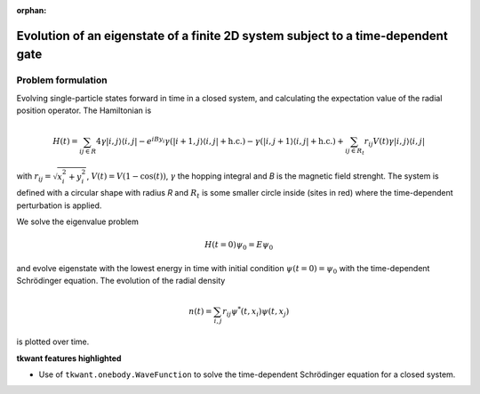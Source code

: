 :orphan:

.. _closed_system:

Evolution of an eigenstate of a finite 2D system subject to a time-dependent gate
=================================================================================

.. jupyter-execute::
    :hide-code:

    # suppress jupyter warnings messages when calling kwant.plot()
    import matplotlib.pyplot, matplotlib.backends


Problem formulation
-------------------
Evolving single-particle states forward in time in a closed system,
and calculating the expectation value of the radial position operator.
The Hamiltonian is

.. math::


       H(t) = \sum_{ij \in R} 4 \gamma |i,j \rangle \langle i,j | 
       -  e^{i B y_i} \gamma  (|i+1,j \rangle \langle i,j | + \text{h.c.})
       -   \gamma (|i,j + 1 \rangle \langle i,j | + \text{h.c.})
       + \sum_{ij \in R_t}  r_{ij} V(t) \gamma  |i,j  \rangle \langle i,j |

with :math:`r_{ij} = \sqrt{x_i^2 + y_i^2}`, :math:`V(t) = V (1 - \cos(t))`,
:math:`\gamma` the hopping integral and *B* is the magnetic field strenght.
The system is defined with a circular shape with radius *R*
and :math:`R_t` is some smaller circle inside (sites in red) where the time-dependent perturbation is applied.

We solve the eigenvalue problem

.. math::

       H(t=0) \psi_0  = E \psi_0

and evolve eigenstate with the lowest energy in time with initial condition
:math:`\psi(t=0) = \psi_0` with the time-dependent Schrödinger equation.
The evolution of the radial density

.. math::

       n(t) = \sum_{i,j} r_{ij} \psi^*(t, x_i) \psi(t, x_j)
        

is plotted over time.

**tkwant features highlighted**

-  Use of ``tkwant.onebody.WaveFunction`` to solve the time-dependent Schrödinger
   equation for a closed system.

.. jupyter-execute:: closed_system.py

.. seealso::
    The complete source code of this example can be found in
    :download:`closed_system.py <closed_system.py>`.
